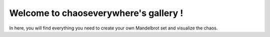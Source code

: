Welcome to chaoseverywhere's gallery !
==========================================

In here, you will find everything you need to create your own Mandelbrot set and visualize the chaos.

